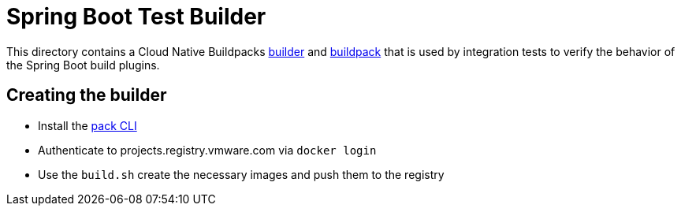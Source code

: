 = Spring Boot Test Builder

This directory contains a Cloud Native Buildpacks https://buildpacks.io/docs/concepts/components/builder/[builder] and https://buildpacks.io/docs/concepts/components/buildpack/[buildpack] that is used by integration tests to verify the behavior of the Spring Boot build plugins.

== Creating the builder

* Install the https://buildpacks.io/docs/install-pack/[pack CLI]
* Authenticate to projects.registry.vmware.com via `docker login`
* Use the `build.sh` create the necessary images and push them to the registry

